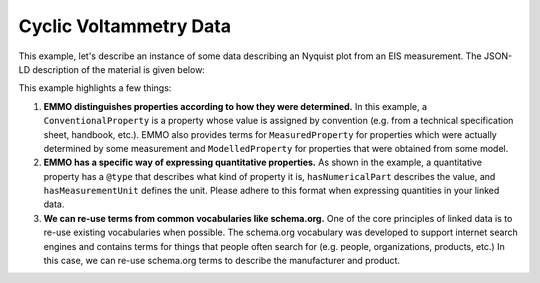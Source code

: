 Cyclic Voltammetry Data
=======================

This example, let's describe an instance of some data describing an Nyquist plot from an EIS measurement. The JSON-LD description of the material is given below:

.. tab-set::

   .. tab-item:: Raw Data

      Here is a sample of the raw data. The full dataset is available `here <https://raw.githubusercontent.com/emmo-repo/domain-electrochemistry/master/sphinx/assets/data/example-cyclic-voltammetry.csv>`__.

      .. code-block:: text

         Z_real (Ohm),        Z_imag (Ohm) 
         0.697447795823666,   0.0594427244582042 
         0.703016241299304,   0.02786377708978327 
         0.7122969837587008,  0.0018575851393187737 
         0.7178654292343388, -0.022291021671826727 
         0.7290023201856148, -0.05015479876161011 
         0.7549883990719257, -0.07987616099071215 
         0.7735498839907193, -0.10030959752321988 
         0.8013921113689095, -0.11888544891640884 
         0.8348027842227379, -0.13003095975232204 
         ...

   .. tab-item:: JSON

      .. code-block:: json
         :linenos:

         {
            "@context": "https://raw.githubusercontent.com/emmo-repo/domain-electrochemistry/master/context.json",
            "@type": "MeasurementResult",
            "csvw:url": "https://archive.big-map.eu/records/24mdd-z2x02/files/LNO%20CV.csv",
            "dc:title": "Example EIS Nyquist Plot Data",
            "dcat:keyword": ["EIS", "Nyquist"],
            "dc:license": "BIG-MAP Archive License",
            "dc:modified": {"@value": "2024-01-29", "@type": "xsd:date"},
            "dc:source": "http://dx.doi.org/10.1149/2.0321816jes",
            "dc:contributor": {
               "@id": "https://orcid.org/0000-0002-8758-6109",
               "schema:name": "Simon Clark"
            },
            "@reverse": {
               "hasOutput": {
               "@type": "ElectrochemicalImpedanceSpectroscopy"
               }
            },
            "csvw:tableSchema": {
               "csvw:columns": [{
                  "csvw:name": "real",
                  "csvw:titles": "Z_real (Ohm)",
                  "csvw:propertyUrl": {
                     "@type": ["ElectricImpedance", "Real"]
                  },
                  "hasMeasurementUnit": "emmo:Ohm",
                  "csvw:datatype": "number",
                  "csvw:required": true
               }, {
                  "csvw:name": "imaginary",
                  "csvw:titles": "Z_imag (Ohm)",
                  "csvw:propertyUrl": {
                     "@type": ["ElectricImpedance", "Imaginary"]
                  },
                  "hasMeasurementUnit": "emmo:Ohm",
                  "csvw:datatype": "number"
               }],
               "csvw:primaryKey": "real"
               }
         }

   .. tab-item:: JSON-LD Playground

      .. raw:: html
         
         <div style="position: relative; padding-top: 56.25%; height: 0;">
            <iframe src="https://json-ld.org/playground/#startTab=tab-table&json-ld=%7B%22%40context%22%3A%22https%3A%2F%2Fraw.githubusercontent.com%2Femmo-repo%2Fdomain-electrochemistry%2Fmaster%2Fcontext.json%22%2C%22%40type%22%3A%22MeasurementResult%22%2C%22csvw%3Aurl%22%3A%22https%3A%2F%2Farchive.big-map.eu%2Frecords%2F24mdd-z2x02%2Ffiles%2FLNO%2520CV.csv%22%2C%22dc%3Atitle%22%3A%22Example%20EIS%20Nyquist%20Plot%20Data%22%2C%22dcat%3Akeyword%22%3A%5B%22EIS%22%2C%22Nyquist%22%5D%2C%22dc%3Alicense%22%3A%22BIG-MAP%20Archive%20License%22%2C%22dc%3Amodified%22%3A%7B%22%40value%22%3A%222024-01-29%22%2C%22%40type%22%3A%22xsd%3Adate%22%7D%2C%22dc%3Asource%22%3A%22http%3A%2F%2Fdx.doi.org%2F10.1149%2F2.0321816jes%22%2C%22dc%3Acontributor%22%3A%7B%22%40id%22%3A%22https%3A%2F%2Forcid.org%2F0000-0002-8758-6109%22%2C%22schema%3Aname%22%3A%22Simon%20Clark%22%7D%2C%22%40reverse%22%3A%7B%22hasOutput%22%3A%7B%22%40type%22%3A%22ElectrochemicalImpedanceSpectroscopy%22%7D%7D%2C%22csvw%3AtableSchema%22%3A%7B%22csvw%3Acolumns%22%3A%5B%7B%22csvw%3Aname%22%3A%22real%22%2C%22csvw%3Atitles%22%3A%22Z_real%20(Ohm)%22%2C%22csvw%3ApropertyUrl%22%3A%7B%22%40type%22%3A%5B%22ElectricImpedance%22%2C%22Real%22%5D%7D%2C%22hasMeasurementUnit%22%3A%22emmo%3AOhm%22%2C%22csvw%3Adatatype%22%3A%22number%22%2C%22csvw%3Arequired%22%3Atrue%7D%2C%7B%22csvw%3Aname%22%3A%22imaginary%22%2C%22csvw%3Atitles%22%3A%22Z_imag%20(Ohm)%22%2C%22csvw%3ApropertyUrl%22%3A%7B%22%40type%22%3A%5B%22ElectricImpedance%22%2C%22Imaginary%22%5D%7D%2C%22hasMeasurementUnit%22%3A%22emmo%3AOhm%22%2C%22csvw%3Adatatype%22%3A%22number%22%7D%5D%2C%22csvw%3AprimaryKey%22%3A%22real%22%7D%7D" style="position: absolute; top: 0; left: 0; width: 100%; height: 100%;" frameborder="0" allowfullscreen></iframe>
         </div>

This example highlights a few things:

#. **EMMO distinguishes properties according to how they were determined.** In this example, a ``ConventionalProperty`` is a property whose value is assigned by convention (e.g. from a technical specification sheet, handbook, etc.). EMMO also provides terms for ``MeasuredProperty`` for properties which were actually determined by some measurement and ``ModelledProperty`` for properties that were obtained from some model. 

#. **EMMO has a specific way of expressing quantitative properties.** As shown in the example, a quantitative property has a ``@type`` that describes what kind of property it is, ``hasNumericalPart`` describes the value, and ``hasMeasurementUnit`` defines the unit. Please adhere to this format when expressing quantities in your linked data. 

#. **We can re-use terms from common vocabularies like schema.org.** One of the core principles of linked data is to re-use existing vocabularies when possible. The schema.org vocabulary was developed to support internet search engines and contains terms for things that people often search for (e.g. people, organizations, products, etc.) In this case, we can re-use schema.org terms to describe the manufacturer and product.  

